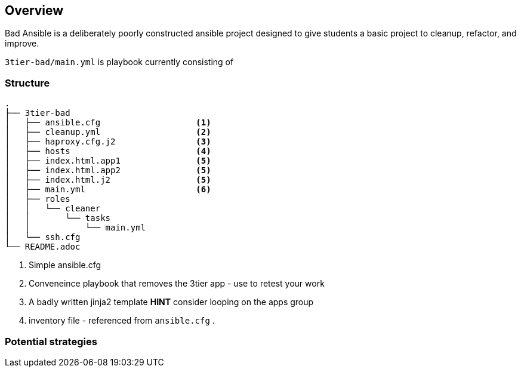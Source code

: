 == Overview

Bad Ansible is a deliberately poorly constructed ansible project designed to give students a basic project to cleanup, refactor, and improve.

`3tier-bad/main.yml` is playbook currently consisting of 

=== Structure

[source,bash]
----
.
├── 3tier-bad
│   ├── ansible.cfg                   <1>
│   ├── cleanup.yml                   <2>
│   ├── haproxy.cfg.j2                <3>
│   ├── hosts                         <4>
│   ├── index.html.app1               <5>
│   ├── index.html.app2               <5>
│   ├── index.html.j2                 <5>
│   ├── main.yml                      <6>
│   ├── roles
│   │   └── cleaner
│   │       └── tasks
│   │           └── main.yml
│   └── ssh.cfg
└── README.adoc
----

. Simple ansible.cfg
. Conveneince playbook that removes the 3tier app - use to retest your work
. A badly written jinja2 template *HINT* consider looping on the apps group
. inventory file - referenced from `ansible.cfg`
. 


=== Potential strategies

